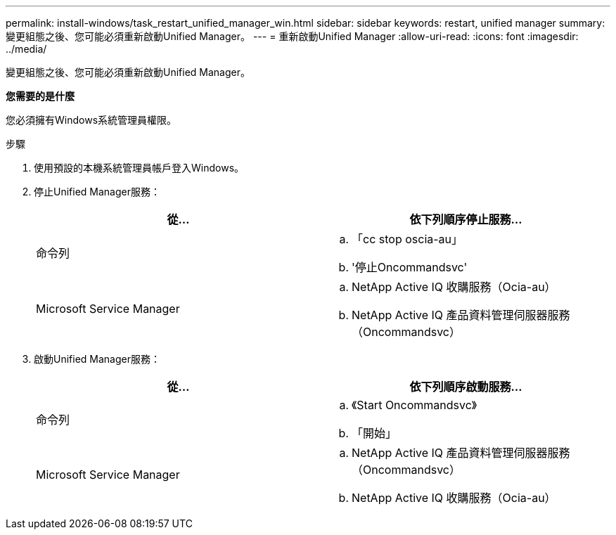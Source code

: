 ---
permalink: install-windows/task_restart_unified_manager_win.html 
sidebar: sidebar 
keywords: restart, unified manager 
summary: 變更組態之後、您可能必須重新啟動Unified Manager。 
---
= 重新啟動Unified Manager
:allow-uri-read: 
:icons: font
:imagesdir: ../media/


[role="lead"]
變更組態之後、您可能必須重新啟動Unified Manager。

*您需要的是什麼*

您必須擁有Windows系統管理員權限。

.步驟
. 使用預設的本機系統管理員帳戶登入Windows。
. 停止Unified Manager服務：
+
[cols="2*"]
|===
| 從... | 依下列順序停止服務... 


 a| 
命令列
 a| 
.. 「cc stop oscia-au」
.. '停止Oncommandsvc'




 a| 
Microsoft Service Manager
 a| 
.. NetApp Active IQ 收購服務（Ocia-au）
.. NetApp Active IQ 產品資料管理伺服器服務（Oncommandsvc）


|===
. 啟動Unified Manager服務：
+
[cols="2*"]
|===
| 從... | 依下列順序啟動服務... 


 a| 
命令列
 a| 
.. 《Start Oncommandsvc》
.. 「開始」




 a| 
Microsoft Service Manager
 a| 
.. NetApp Active IQ 產品資料管理伺服器服務（Oncommandsvc）
.. NetApp Active IQ 收購服務（Ocia-au）


|===


